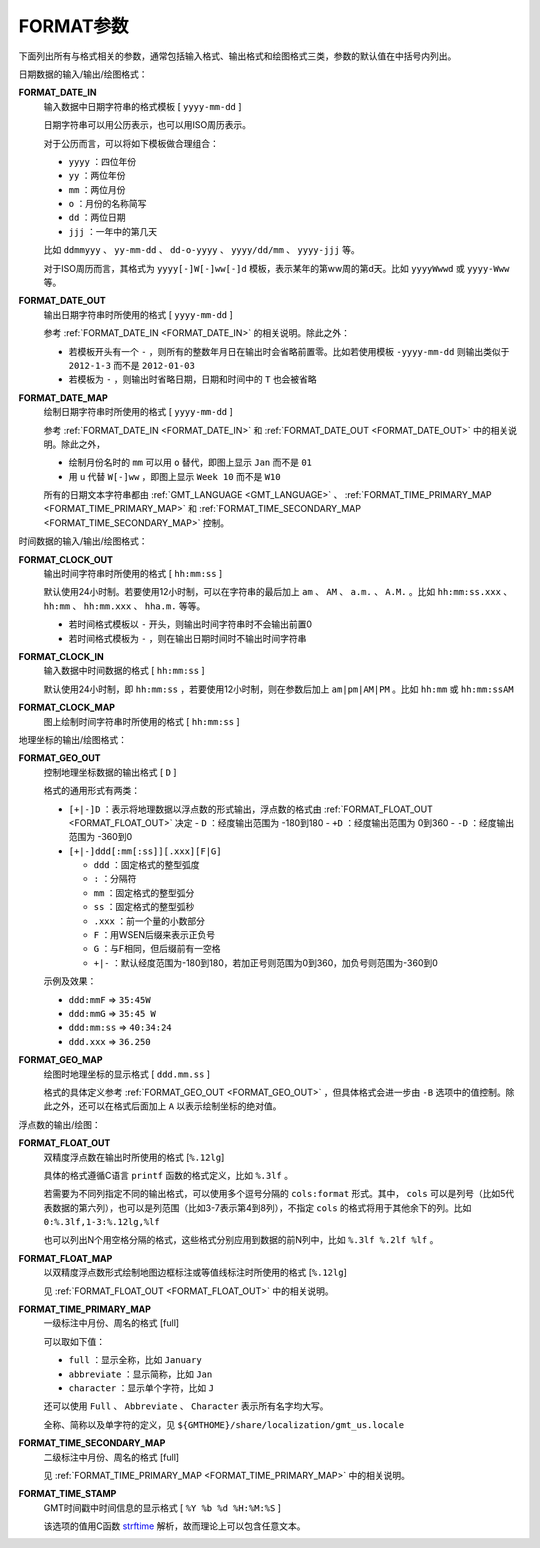 FORMAT参数
==========

下面列出所有与格式相关的参数，通常包括输入格式、输出格式和绘图格式三类，参数的默认值在中括号内列出。

日期数据的输入/输出/绘图格式：

.. _FORMAT_DATE_IN:

**FORMAT_DATE_IN**
    输入数据中日期字符串的格式模板 [ ``yyyy-mm-dd`` ]

    日期字符串可以用公历表示，也可以用ISO周历表示。

    对于公历而言，可以将如下模板做合理组合：

    - ``yyyy`` ：四位年份
    - ``yy`` ：两位年份
    - ``mm`` ：两位月份
    - ``o`` ：月份的名称简写
    - ``dd`` ：两位日期
    - ``jjj`` ：一年中的第几天

    比如 ``ddmmyyy`` 、 ``yy-mm-dd`` 、 ``dd-o-yyyy`` 、 ``yyyy/dd/mm`` 、 ``yyyy-jjj`` 等。

    对于ISO周历而言，其格式为 ``yyyy[-]W[-]ww[-]d`` 模板，表示某年的第ww周的第d天。比如 ``yyyyWwwd`` 或 ``yyyy-Www`` 等。

.. _FORMAT_DATE_OUT:

**FORMAT_DATE_OUT**
    输出日期字符串时所使用的格式 [ ``yyyy-mm-dd`` ]

    参考 :ref:`FORMAT_DATE_IN <FORMAT_DATE_IN>` 的相关说明。除此之外：

    - 若模板开头有一个 ``-`` ，则所有的整数年月日在输出时会省略前置零。比如若使用模板 ``-yyyy-mm-dd`` 则输出类似于 ``2012-1-3`` 而不是 ``2012-01-03``
    - 若模板为 ``-`` ，则输出时省略日期，日期和时间中的 ``T`` 也会被省略

.. _FORMAT_DATE_MAP:

**FORMAT_DATE_MAP**
    绘制日期字符串时所使用的格式 [ ``yyyy-mm-dd`` ]

    参考 :ref:`FORMAT_DATE_IN <FORMAT_DATE_IN>` 和 :ref:`FORMAT_DATE_OUT <FORMAT_DATE_OUT>` 中的相关说明。除此之外，

    - 绘制月份名时的 ``mm`` 可以用 ``o`` 替代，即图上显示 ``Jan`` 而不是 ``01``
    - 用 ``u`` 代替 ``W[-]ww`` ，即图上显示 ``Week 10`` 而不是 ``W10``

    所有的日期文本字符串都由 :ref:`GMT_LANGUAGE <GMT_LANGUAGE>` 、 :ref:`FORMAT_TIME_PRIMARY_MAP <FORMAT_TIME_PRIMARY_MAP>` 和 :ref:`FORMAT_TIME_SECONDARY_MAP <FORMAT_TIME_SECONDARY_MAP>` 控制。


时间数据的输入/输出/绘图格式：

.. _FORMAT_CLOCK_OUT:

**FORMAT_CLOCK_OUT**
    输出时间字符串时所使用的格式 [ ``hh:mm:ss`` ]

    默认使用24小时制。若要使用12小时制，可以在字符串的最后加上 ``am`` 、 ``AM`` 、 ``a.m.`` 、 ``A.M.`` 。比如 ``hh:mm:ss.xxx`` 、 ``hh:mm`` 、 ``hh:mm.xxx`` 、 ``hha.m.`` 等等。

    - 若时间格式模板以 ``-`` 开头，则输出时间字符串时不会输出前置0
    - 若时间格式模板为 ``-`` ，则在输出日期时间时不输出时间字符串

.. _FORMAT_CLOCK_IN:

**FORMAT_CLOCK_IN**
    输入数据中时间数据的格式 [ ``hh:mm:ss`` ]

    默认使用24小时制，即 ``hh:mm:ss`` ，若要使用12小时制，则在参数后加上 ``am|pm|AM|PM`` 。比如 ``hh:mm`` 或 ``hh:mm:ssAM``

.. _FORMAT_CLOCK_MAP:

**FORMAT_CLOCK_MAP**
    图上绘制时间字符串时所使用的格式 [ ``hh:mm:ss`` ]


地理坐标的输出/绘图格式：

.. _FORMAT_GEO_OUT:

**FORMAT_GEO_OUT**
    控制地理坐标数据的输出格式 [ ``D`` ]

    格式的通用形式有两类：

    - ``[+|-]D`` ：表示将地理数据以浮点数的形式输出，浮点数的格式由 :ref:`FORMAT_FLOAT_OUT <FORMAT_FLOAT_OUT>` 决定
      - ``D`` ：经度输出范围为 -180到180
      - ``+D`` ：经度输出范围为 0到360
      - ``-D`` ：经度输出范围为 -360到0

    - ``[+|-]ddd[:mm[:ss]][.xxx][F|G]``

      - ``ddd`` ：固定格式的整型弧度
      - ``:`` ：分隔符
      - ``mm`` ：固定格式的整型弧分
      - ``ss`` ：固定格式的整型弧秒
      - ``.xxx`` ：前一个量的小数部分
      - ``F`` ：用WSEN后缀来表示正负号
      - ``G`` ：与F相同，但后缀前有一空格
      - ``+|-`` ：默认经度范围为-180到180，若加正号则范围为0到360，加负号则范围为-360到0

    示例及效果：

    - ``ddd:mmF`` => ``35:45W``
    - ``ddd:mmG`` => ``35:45 W``
    - ``ddd:mm:ss`` => ``40:34:24``
    - ``ddd.xxx`` => ``36.250``

.. _FORMAT_GEO_MAP:

**FORMAT_GEO_MAP**
    绘图时地理坐标的显示格式 [ ``ddd.mm.ss`` ]

    格式的具体定义参考 :ref:`FORMAT_GEO_OUT <FORMAT_GEO_OUT>` ，但具体格式会进一步由 ``-B`` 选项中的值控制。除此之外，还可以在格式后面加上 ``A`` 以表示绘制坐标的绝对值。


浮点数的输出/绘图：

.. _FORMAT_FLOAT_OUT:

**FORMAT_FLOAT_OUT**
    双精度浮点数在输出时所使用的格式 [``%.12lg``]

    具体的格式遵循C语言 ``printf`` 函数的格式定义，比如 ``%.3lf`` 。

    若需要为不同列指定不同的输出格式，可以使用多个逗号分隔的 ``cols:format`` 形式。其中， ``cols`` 可以是列号（比如5代表数据的第六列），也可以是列范围（比如3-7表示第4到8列），不指定 ``cols`` 的格式将用于其他余下的列。比如 ``0:%.3lf,1-3:%.12lg,%lf``

    也可以列出N个用空格分隔的格式，这些格式分别应用到数据的前N列中，比如 ``%.3lf %.2lf %lf`` 。

.. _FORMAT_FLOAT_MAP:

**FORMAT_FLOAT_MAP**
    以双精度浮点数形式绘制地图边框标注或等值线标注时所使用的格式 [``%.12lg``]

    见 :ref:`FORMAT_FLOAT_OUT <FORMAT_FLOAT_OUT>` 中的相关说明。

.. _FORMAT_TIME_PRIMARY_MAP:

**FORMAT_TIME_PRIMARY_MAP**
    一级标注中月份、周名的格式 [full]

    可以取如下值：

    - ``full`` ：显示全称，比如 ``January``
    - ``abbreviate`` ：显示简称，比如 ``Jan``
    - ``character`` ：显示单个字符，比如 ``J``

    还可以使用 ``Full`` 、 ``Abbreviate`` 、 ``Character`` 表示所有名字均大写。

    全称、简称以及单字符的定义，见 ``${GMTHOME}/share/localization/gmt_us.locale``

.. _FORMAT_TIME_SECONDARY_MAP:

**FORMAT_TIME_SECONDARY_MAP**
    二级标注中月份、周名的格式 [full]

    见 :ref:`FORMAT_TIME_PRIMARY_MAP <FORMAT_TIME_PRIMARY_MAP>` 中的相关说明。

.. _FORMAT_TIME_STAMP:

**FORMAT_TIME_STAMP**
    GMT时间戳中时间信息的显示格式 [ ``%Y %b %d %H:%M:%S`` ]

    该选项的值用C函数 `strftime <https://www-s.acm.illinois.edu/webmonkeys/book/c_guide/2.15.html#strftime>`_ 解析，故而理论上可以包含任意文本。
